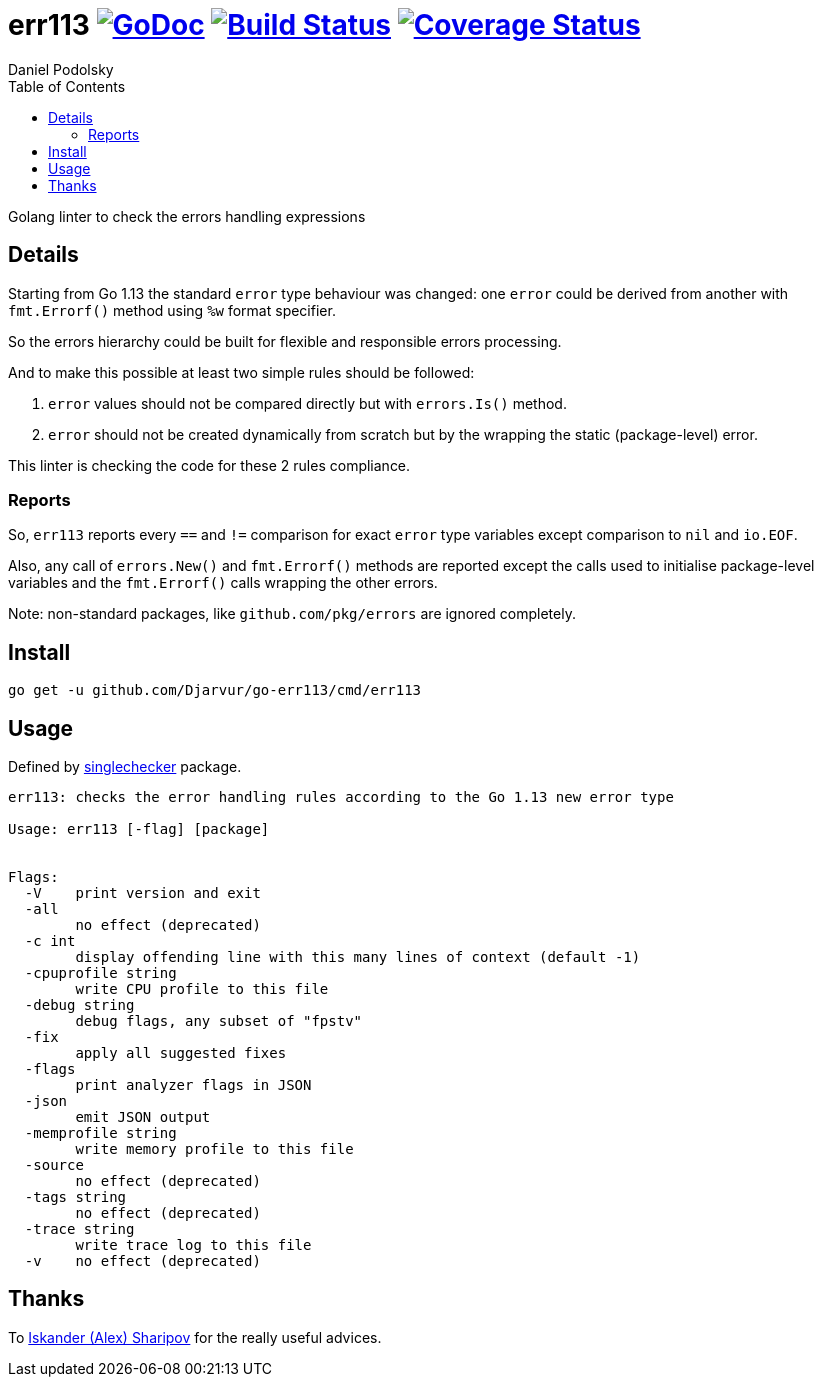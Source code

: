 = err113 image:https://godoc.org/github.com/Djarvur/go-err113?status.svg["GoDoc",link="http://godoc.org/github.com/Djarvur/go-err113"] image:https://travis-ci.org/Djarvur/go-err113.svg["Build Status",link="https://travis-ci.org/Djarvur/go-err113"] image:https://coveralls.io/repos/Djarvur/go-err113/badge.svg?branch=master&service=github["Coverage Status",link="https://coveralls.io/github/Djarvur/go-err113?branch=master"]
Daniel Podolsky
:toc:

Golang linter to check the errors handling expressions

== Details

Starting from Go 1.13 the standard `error` type behaviour was changed: one `error` could be derived from another with `fmt.Errorf()` method using `%w` format specifier.

So the errors hierarchy could be built for flexible and responsible errors processing.

And to make this possible at least two simple rules should be followed:

1. `error` values should not be compared directly but with `errors.Is()` method.
1. `error` should not be created dynamically from scratch but by the wrapping the static (package-level) error.

This linter is checking the code for these 2 rules compliance.

=== Reports

So, `err113` reports every `==` and `!=` comparison for exact `error` type variables except comparison to `nil` and `io.EOF`.

Also, any call of `errors.New()` and `fmt.Errorf()` methods are reported except the calls used to initialise package-level variables and the `fmt.Errorf()` calls wrapping the other errors.

Note: non-standard packages, like `github.com/pkg/errors` are ignored completely.

== Install

```
go get -u github.com/Djarvur/go-err113/cmd/err113
```

== Usage

Defined by link:https://pkg.go.dev/golang.org/x/tools/go/analysis/singlechecker[singlechecker] package.

```
err113: checks the error handling rules according to the Go 1.13 new error type

Usage: err113 [-flag] [package]


Flags:
  -V	print version and exit
  -all
    	no effect (deprecated)
  -c int
    	display offending line with this many lines of context (default -1)
  -cpuprofile string
    	write CPU profile to this file
  -debug string
    	debug flags, any subset of "fpstv"
  -fix
    	apply all suggested fixes
  -flags
    	print analyzer flags in JSON
  -json
    	emit JSON output
  -memprofile string
    	write memory profile to this file
  -source
    	no effect (deprecated)
  -tags string
    	no effect (deprecated)
  -trace string
    	write trace log to this file
  -v	no effect (deprecated)
```

== Thanks

To link:https://github.com/quasilyte[Iskander (Alex) Sharipov] for the really useful advices.
